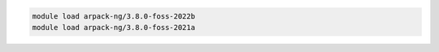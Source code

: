 .. code-block:: console

    module load arpack-ng/3.8.0-foss-2022b
    module load arpack-ng/3.8.0-foss-2021a
